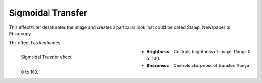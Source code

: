 .. meta::

   :description: Do your first steps with Kdenlive video editor, using sigmoidal transfer effect
   :keywords: KDE, Kdenlive, video editor, help, learn, easy, effects, filter, video effects, stylize, sigmoidal transfer

.. metadata-placeholder

   :authors: - Yuri Chornoivan
             - Ttguy (https://userbase.kde.org/User:Ttguy)
             - Bernd Jordan (https://discuss.kde.org/u/berndmj)

   :license: Creative Commons License SA 4.0


.. _effects-sigmoidal_transfer:

Sigmoidal Transfer
==================

This effect/filter desaturates the image and creates a particular look that could be called Stamp, Newspaper or Photocopy.

The effect has keyframes.

.. figure:: /images/effects_and_compositions/kdenlive2304_effects-sigmoidal_transfer.webp
   :width: 400px
   :figwidth: 400px
   :align: left
   :alt: kdenlive2304_effects-sigmoidal_transfer

   Sigmoidal Transfer effect

* **Brightness** - Controls brightness of image. Range 0 to 100.

* **Sharpness** - Controls sharpness of transfer. Range 0 to 100.
